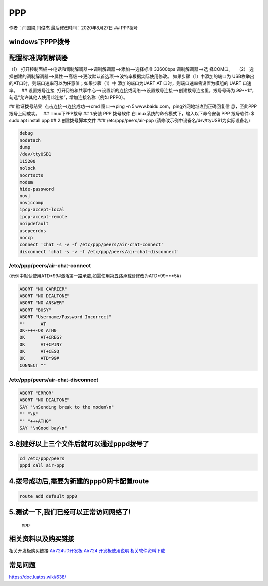 PPP
===

作者：闫国梁,闫俊杰 最后修改时间：2020年8月27日 ## PPP拨号

windows下PPP拨号
----------------

配置标准调制解调器  
--------------------

（1） 打开控制面板—>电话和调制解调器—>调制解调器—>添加—>选择标准
33600bps 调制解调器—>选 择COM口。   |image1| |image2| |image3| |image4|
（2）
选择创建的调制解调器—>属性—>高级—>更改默认首选项—>波特率根据实际使用修改。
|image5| |image6| 如果步骤（1）中添加的端口为
USB枚举出的AT口时，则端口速率可以为任意值；如果步骤（1）中
添加的端口为UART AT 口时，则端口速率需设置为模组的 UART 口速率。   ##
设置拨号连接
 打开网络和共享中心—>设置新的连接或网络—>设置拨号连接—>创建拨号连接里，拨号号码为
*99*\ \**1#，勾选“允许其他人使用此连接”，增加连接名称（例如 PPP0）。 

|image7| |image8|

.. image:: http://openluat-luatcommunity.oss-cn-hangzhou.aliyuncs.com/images/20200701160651709_Snipaste_2020-06-30_18-17-16.png

|image9| ## 验证拨号结果  点击连接—>连接成功—>cmd 窗口—>ping –n 5
www.baidu.com，ping外网地址收到正确回复信 息，至此PPP拨号上网成功。   ##
 linux下PPP拨号 ## 1.安装 PPP 拨号软件
在Linux系统的命令模式下，输入以下命令安装 PPP 拨号软件: $ sudo apt
install ppp ## 2.创建拨号脚本文件 ### /etc/ppp/peers/air-ppp
(请修改示例中设备名/dev/ttyUSB1为实际设备名)

.. code:: bash

   debug
   nodetach
   dump
   /dev/ttyUSB1
   115200
   nolock
   nocrtscts
   modem
   hide-password
   novj
   novjccomp
   ipcp-accept-local
   ipcp-accept-remote
   noipdefault
   usepeerdns
   noccp
   connect 'chat -s -v -f /etc/ppp/peers/air-chat-connect'
   disconnect 'chat -s -v -f /etc/ppp/peers/air-chat-disconnect'

/etc/ppp/peers/air-chat-connect
~~~~~~~~~~~~~~~~~~~~~~~~~~~~~~~

(示例中默认使用ATD*99#激活第一路承载,如需使用第五路承载请修改为ATD*99***5#)

.. code:: bash

   ABORT "NO CARRIER"
   ABORT "NO DIALTONE"
   ABORT "NO ANSWER"
   ABORT "BUSY"
   ABORT "Username/Password Incorrect"
   ""      AT
   OK-+++-OK ATH0
   OK      AT+CREG?
   OK      AT+CPIN?
   OK      AT+CESQ
   OK      ATD*99#
   CONNECT ""

/etc/ppp/peers/air-chat-disconnect
~~~~~~~~~~~~~~~~~~~~~~~~~~~~~~~~~~

.. code:: bash

   ABORT "ERROR"
   ABORT "NO DIALTONE"
   SAY "\nSending break to the modem\n"
   "" "\K"
   "" "+++ATH0"
   SAY "\nGood bay\n"

3.创建好以上三个文件后就可以通过pppd拨号了
------------------------------------------

.. code:: bash

   cd /etc/ppp/peers
   pppd call air-ppp

4.拨号成功后,需要为新建的ppp0网卡配置route
------------------------------------------

.. code:: bash

   route add default ppp0

5.测试一下,我们已经可以正常访问网络了!
--------------------------------------

.. figure:: http://openluat-luatcommunity.oss-cn-hangzhou.aliyuncs.com/images/20200827202540239_ppp.png
   :alt: ppp

   ppp

相关资料以及购买链接
--------------------

相关开发板购买链接
`Air724UG开发板 <http://m.openluat.com/product/1264>`__ `Air724
开发板使用说明 <https://doc.luatos.wiki/103/>`__
`相关软件资料下载 <https://doc.luatos.wiki/wiki/pages/227.html>`__

常见问题
--------

https://doc.luatos.wiki/638/

.. |image1| image:: http://openluat-luatcommunity.oss-cn-hangzhou.aliyuncs.com/images/20200701160412462_Snipaste_2020-06-30_18-08-56.png
.. |image2| image:: http://openluat-luatcommunity.oss-cn-hangzhou.aliyuncs.com/images/20200701160440027_Snipaste_2020-06-30_17-54-55.png
.. |image3| image:: http://openluat-luatcommunity.oss-cn-hangzhou.aliyuncs.com/images/20200701160458206_Snipaste_2020-06-30_17-55-30.png
.. |image4| image:: http://openluat-luatcommunity.oss-cn-hangzhou.aliyuncs.com/images/20200701160540081_Snipaste_2020-06-30_17-59-10.png
.. |image5| image:: http://openluat-luatcommunity.oss-cn-hangzhou.aliyuncs.com/images/20200701160603437_Snipaste_2020-06-30_18-02-30.png
.. |image6| image:: http://openluat-luatcommunity.oss-cn-hangzhou.aliyuncs.com/images/20200701160620861_Snipaste_2020-06-30_18-02-52.png
.. |image7| image:: http://openluat-luatcommunity.oss-cn-hangzhou.aliyuncs.com/images/20200701160637479_Snipaste_2020-06-30_18-11-07.png
.. |image8| image:: http://openluat-luatcommunity.oss-cn-hangzhou.aliyuncs.com/images/20200701160735354_Snipaste_2020-07-01_10-13-17.png
.. |image9| image:: http://openluat-luatcommunity.oss-cn-hangzhou.aliyuncs.com/images/20200701160907312_Snipaste_2020-07-01_14-11-55.png
